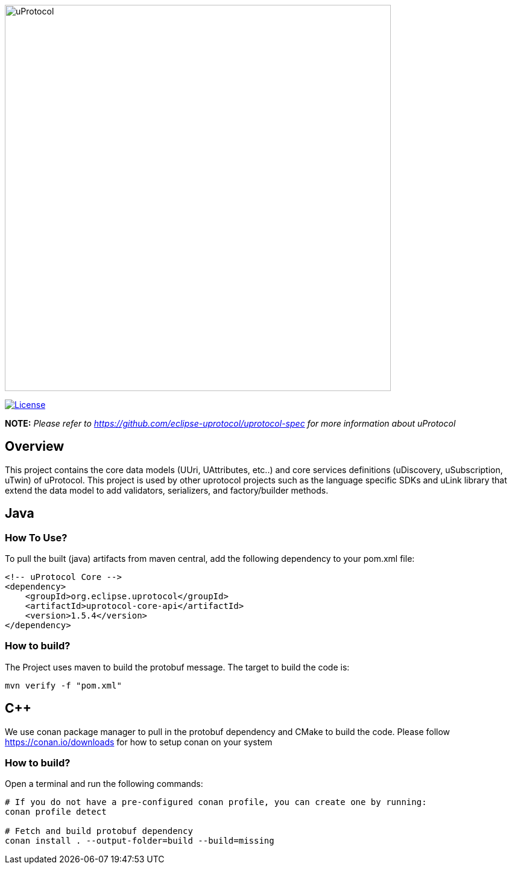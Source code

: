 image:https://github.com/eclipse-uprotocol/.github/raw/main/logo/uprotocol_logo.png[uProtocol, width=640]

image:https://img.shields.io/badge/License-Apache%202.0-blue.svg[License,link=https://opensource.org/licenses/Apache-2.0]

*NOTE:* _Please refer to https://github.com/eclipse-uprotocol/uprotocol-spec[] for more information about uProtocol_

== Overview

This project contains the core data models (UUri, UAttributes, etc..) and core services definitions (uDiscovery, uSubscription, uTwin) of uProtocol. This project is used by other uprotocol projects such as the language specific SDKs and uLink library that extend the data model to add validators, serializers, and factory/builder methods.


== Java

=== How To Use?
To pull the built (java) artifacts from maven central, add the following dependency to your pom.xml file:
[source]
----
<!-- uProtocol Core -->
<dependency>
    <groupId>org.eclipse.uprotocol</groupId>
    <artifactId>uprotocol-core-api</artifactId>
    <version>1.5.4</version>
</dependency>
----

=== How to build?
The Project uses maven to build the protobuf message. The target to build the code is:

[source,bash]
----
mvn verify -f "pom.xml"
----


== C++

We use conan package manager to pull in the protobuf dependency and CMake to build the code. Please follow https://conan.io/downloads for how to setup conan on your system

=== How to build?

Open a terminal and run the following commands:
[source,bash]
----
# If you do not have a pre-configured conan profile, you can create one by running:
conan profile detect

# Fetch and build protobuf dependency
conan install . --output-folder=build --build=missing
----




